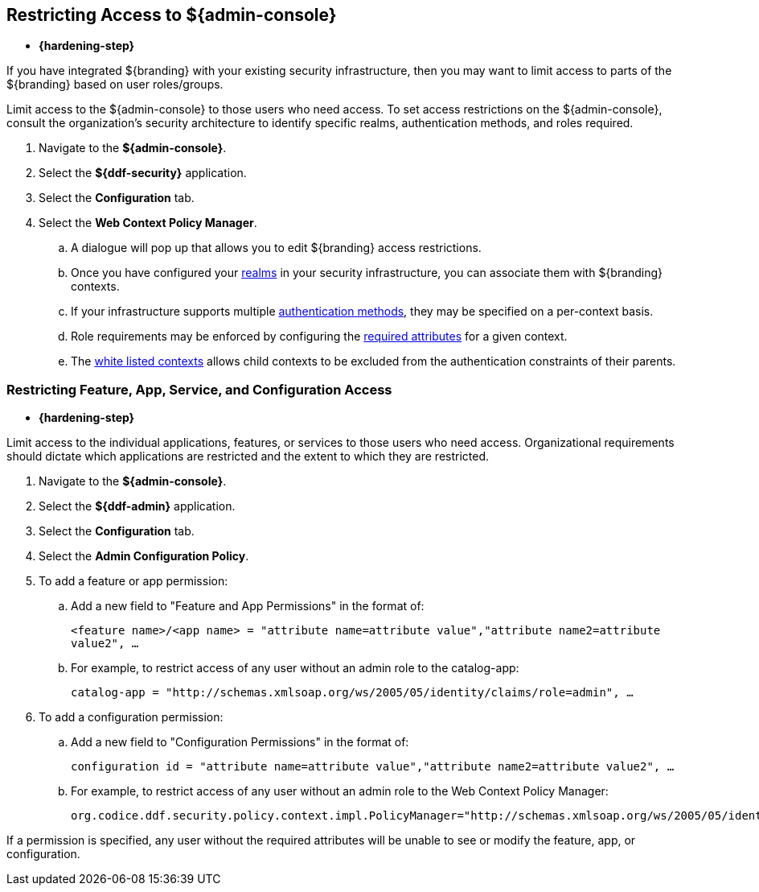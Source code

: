 :title: Restricting Access to ${admin-console}
:type: configuration
:status: published
:parent: Configuring User Access
:summary: Introduction to the ${admin-console}.
:order: 05

== {title}

* *{hardening-step}*

If you have integrated ${branding} with your existing security infrastructure, then you may want to limit access to parts of the ${branding} based on user roles/groups.

Limit access to the ${admin-console} to those users who need access.
To set access restrictions on the ${admin-console}, consult the organization's security architecture to identify specific realms, authentication methods, and roles required.

. Navigate to the *${admin-console}*.
. Select the *${ddf-security}* application.
. Select the *Configuration* tab.
. Select the *Web Context Policy Manager*.
.. A dialogue will pop up that allows you to edit ${branding} access restrictions.
.. Once you have configured your <<{reference-prefix}org.codice.ddf.security.policy.context.impl.PolicyManager,realms>> in your security infrastructure, you can associate them with ${branding} contexts.
.. If your infrastructure supports multiple <<{reference-prefix}org.codice.ddf.security.policy.context.impl.PolicyManager,authentication methods>>, they may be specified on a per-context basis.
.. Role requirements may be enforced by configuring the <<{reference-prefix}org.codice.ddf.security.policy.context.impl.PolicyManager,required attributes>> for a given context.
.. The <<{reference-prefix}org.codice.ddf.security.policy.context.impl.PolicyManager,white listed contexts>> allows child contexts to be excluded from the authentication constraints of their parents.

=== Restricting Feature, App, Service, and Configuration Access

* *{hardening-step}*

Limit access to the individual applications, features, or services to those users who need access.
Organizational requirements should dictate which applications are restricted and the extent to which they are restricted.

. Navigate to the *${admin-console}*.
. Select the *${ddf-admin}* application.
. Select the *Configuration* tab.
. Select the *Admin Configuration Policy*.
. To add a feature or app permission:
.. Add a new field to "Feature and App Permissions" in the format of:
+
`<feature name>/<app name> = "attribute name=attribute value","attribute name2=attribute value2", ...`
+
.. For example, to restrict access of any user without an admin role to the catalog-app:
+
`catalog-app = "http://schemas.xmlsoap.org/ws/2005/05/identity/claims/role=admin", ...`
+
. To add a configuration permission:
.. Add a new field to "Configuration Permissions" in the format of:
+
`configuration id = "attribute name=attribute value","attribute name2=attribute value2", ...`
.. For example, to restrict access of any user without an admin role to the Web Context Policy Manager:
+
`org.codice.ddf.security.policy.context.impl.PolicyManager="http://schemas.xmlsoap.org/ws/2005/05/identity/claims/role=admin"`

If a permission is specified, any user without the required attributes will be unable to see or modify the feature, app, or configuration.
